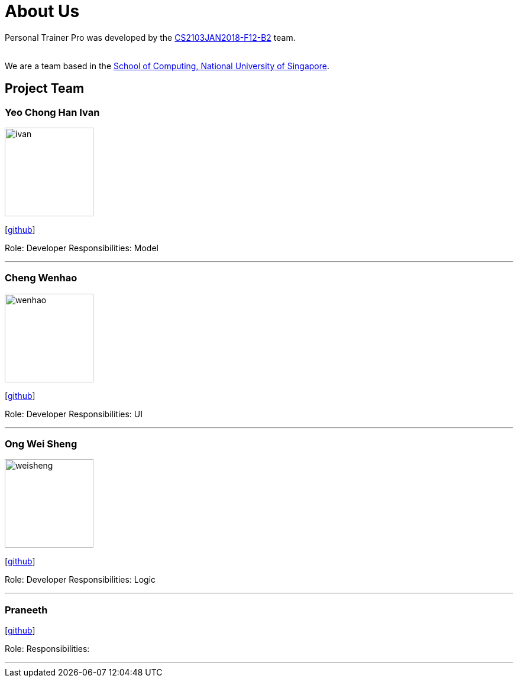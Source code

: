 = About Us
:relfileprefix: team/
:imagesDir: images
:stylesDir: stylesheets

Personal Trainer Pro was developed by the
https://github.com/orgs/CS2103JAN2018-F12-B2/people[CS2103JAN2018-F12-B2] team. +

{empty} +
We are a team based in the http://www.comp.nus.edu.sg[School of Computing, National University of Singapore].

== Project Team

=== Yeo Chong Han Ivan
image::ivan.jpg[width="150", align="left"]
{empty}[https://github.com/hypertun[github]]

Role: Developer
Responsibilities: Model

'''

=== Cheng Wenhao
image::wenhao.jpg[width="150", align="left"]
{empty}[http://github.com/wenhao53y[github]]

Role: Developer
Responsibilities: UI

'''

=== Ong Wei Sheng
image::weisheng.jpg[width="150", align="left"]
{empty}[http://github.com/wayneong95[github]]

Role: Developer
Responsibilities: Logic

'''

=== Praneeth
{empty}[http://github.com/ppalla0325[github]]

Role:
Responsibilities:

'''

